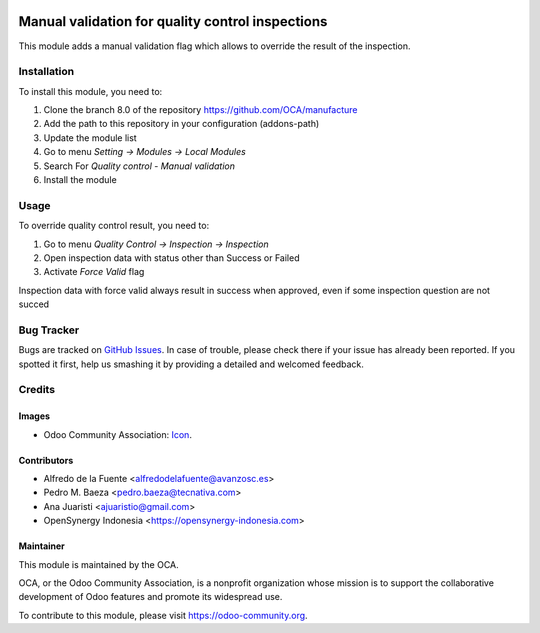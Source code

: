 .. image:: https://img.shields.io/badge/licence-AGPL--3-blue.svg
   :target: http://www.gnu.org/licenses/agpl-3.0-standalone.html
   :alt: License: AGPL-3

=================================================
Manual validation for quality control inspections
=================================================

This module adds a manual validation flag which allows to override the result
of the inspection.

Installation
============

To install this module, you need to:

1.  Clone the branch 8.0 of the repository https://github.com/OCA/manufacture
2.  Add the path to this repository in your configuration (addons-path)
3.  Update the module list
4.  Go to menu *Setting -> Modules -> Local Modules*
5.  Search For *Quality control - Manual validation*
6.  Install the module

Usage
=====

To override quality control result, you need to:

1. Go to menu *Quality Control -> Inspection -> Inspection*
2. Open inspection data with status other than Success or Failed
3. Activate *Force Valid* flag

Inspection data with force valid always result in success when approved, 
even if some inspection question are not succed

.. image:: https://odoo-community.org/website/image/ir.attachment/5784_f2813bd/datas
   :alt: Try me on Runbot
   :target: https://runbot.odoo-community.org/runbot/129/8.0

Bug Tracker
===========

Bugs are tracked on `GitHub Issues
<https://github.com/OCA/manufacture/issues>`_. In case of trouble, please
check there if your issue has already been reported. If you spotted it first,
help us smashing it by providing a detailed and welcomed feedback.

Credits
=======

Images
------

* Odoo Community Association: `Icon <https://github.com/OCA/maintainer-tools/blob/master/template/module/static/description/icon.svg>`_.

Contributors
------------

* Alfredo de la Fuente <alfredodelafuente@avanzosc.es>
* Pedro M. Baeza <pedro.baeza@tecnativa.com>
* Ana Juaristi <ajuaristio@gmail.com>
* OpenSynergy Indonesia <https://opensynergy-indonesia.com>

Maintainer
----------

.. image:: https://odoo-community.org/logo.png
   :alt: Odoo Community Association
   :target: https://odoo-community.org

This module is maintained by the OCA.

OCA, or the Odoo Community Association, is a nonprofit organization whose
mission is to support the collaborative development of Odoo features and
promote its widespread use.

To contribute to this module, please visit https://odoo-community.org.
